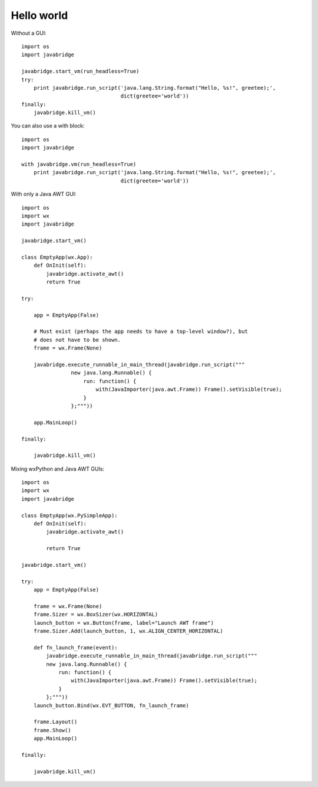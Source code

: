 Hello world
===========

Without a GUI::

    import os
    import javabridge
    
    javabridge.start_vm(run_headless=True)
    try:
        print javabridge.run_script('java.lang.String.format("Hello, %s!", greetee);', 
                                    dict(greetee='world'))
    finally:
        javabridge.kill_vm()

You can also use a with block::

    import os
    import javabridge
    
    with javabridge.vm(run_headless=True)
        print javabridge.run_script('java.lang.String.format("Hello, %s!", greetee);',
                                    dict(greetee='world'))

With only a Java AWT GUI::

    import os
    import wx
    import javabridge
    
    javabridge.start_vm()
    
    class EmptyApp(wx.App):
        def OnInit(self):
            javabridge.activate_awt()
            return True
    
    try:
    
        app = EmptyApp(False)
    
        # Must exist (perhaps the app needs to have a top-level window?), but
        # does not have to be shown.
        frame = wx.Frame(None)
    
        javabridge.execute_runnable_in_main_thread(javabridge.run_script("""
                    new java.lang.Runnable() {
                        run: function() {
                            with(JavaImporter(java.awt.Frame)) Frame().setVisible(true);
                        }
                    };"""))
    
        app.MainLoop()
    
    finally:
    
        javabridge.kill_vm()

Mixing wxPython and Java AWT GUIs::

    import os
    import wx
    import javabridge
    
    class EmptyApp(wx.PySimpleApp):
        def OnInit(self):
            javabridge.activate_awt()
    
            return True
    
    javabridge.start_vm()
    
    try: 
        app = EmptyApp(False)
    
        frame = wx.Frame(None)
        frame.Sizer = wx.BoxSizer(wx.HORIZONTAL)
        launch_button = wx.Button(frame, label="Launch AWT frame")
        frame.Sizer.Add(launch_button, 1, wx.ALIGN_CENTER_HORIZONTAL)
    
        def fn_launch_frame(event):
            javabridge.execute_runnable_in_main_thread(javabridge.run_script("""
            new java.lang.Runnable() {
                run: function() {
                    with(JavaImporter(java.awt.Frame)) Frame().setVisible(true);
                }
            };"""))
        launch_button.Bind(wx.EVT_BUTTON, fn_launch_frame)
    
        frame.Layout()
        frame.Show()
        app.MainLoop()
    
    finally:
    
        javabridge.kill_vm()
